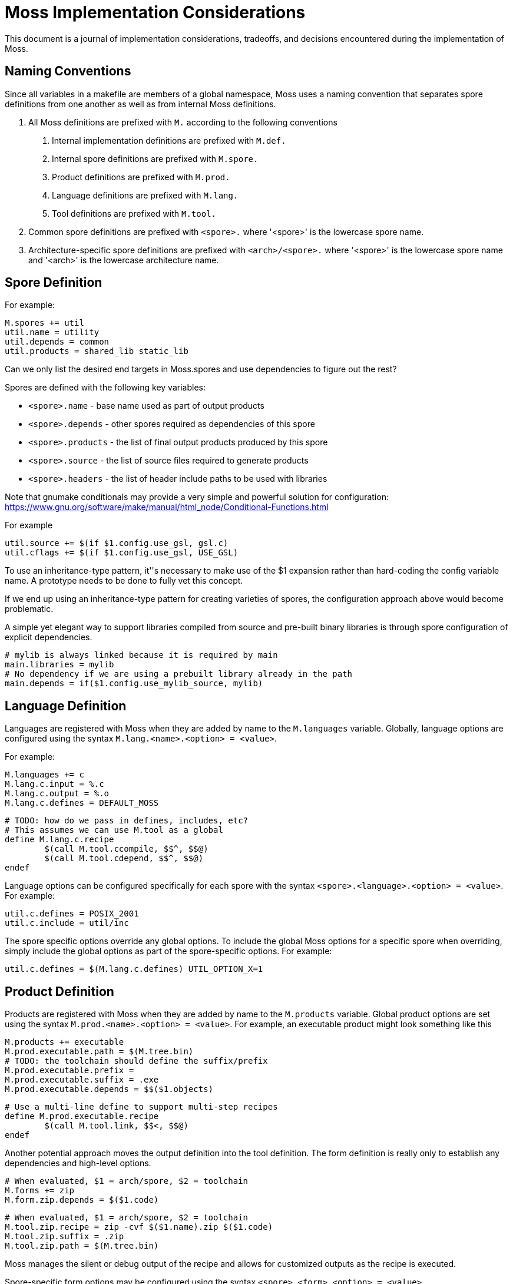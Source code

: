 = Moss Implementation Considerations

This document is a journal of implementation considerations, tradeoffs, and decisions encountered during the implementation of Moss.

== Naming Conventions

Since all variables in a makefile are members of a global namespace, Moss uses a naming convention that separates spore definitions from one another as well as from internal Moss definitions.

1. All Moss definitions are prefixed with `M.` according to the following conventions

    a. Internal implementation definitions are prefixed with `M.def.`
    a. Internal spore definitions are prefixed with `M.spore.`
    a. Product definitions are prefixed with `M.prod.`
    a. Language definitions are prefixed with `M.lang.`
    a. Tool definitions are prefixed with `M.tool.`

1. Common spore definitions are prefixed with `<spore>.` where '<spore>' is the lowercase spore name.

1. Architecture-specific spore definitions are prefixed with `<arch>/<spore>.` where '<spore>' is the lowercase spore name and '<arch>' is the lowercase architecture name.

== Spore Definition

For example:

	M.spores += util
	util.name = utility
	util.depends = common
	util.products = shared_lib static_lib

Can we only list the desired end targets in Moss.spores and use dependencies to figure out the rest?

Spores are defined with the following key variables:

- `<spore>.name` - base name used as part of output products
- `<spore>.depends` - other spores required as dependencies of this spore
- `<spore>.products` - the list of final output products produced by this spore
- `<spore>.source` - the list of source files required to generate products
- `<spore>.headers` - the list of header include paths to be used with libraries

Note that gnumake conditionals may provide a very simple and powerful solution
for configuration:
https://www.gnu.org/software/make/manual/html_node/Conditional-Functions.html

For example

	util.source += $(if $1.config.use_gsl, gsl.c)
	util.cflags += $(if $1.config.use_gsl, USE_GSL)

To use an inheritance-type pattern, it''s necessary to make use of the $1
expansion rather than hard-coding the config variable name. A prototype needs
to be done to fully vet this concept.

If we end up using an inheritance-type pattern for creating varieties of
spores, the configuration approach above would become problematic.

A simple yet elegant way to support libraries compiled from source and pre-built binary libraries is through spore configuration of explicit dependencies.

	# mylib is always linked because it is required by main
	main.libraries = mylib
	# No dependency if we are using a prebuilt library already in the path
	main.depends = if($1.config.use_mylib_source, mylib)

== Language Definition

Languages are registered with Moss when they are added by name to the `M.languages` variable.
Globally, language options are configured using the syntax `M.lang.<name>.<option> = <value>`.

For example:

	M.languages += c
	M.lang.c.input = %.c
	M.lang.c.output = %.o
	M.lang.c.defines = DEFAULT_MOSS

	# TODO: how do we pass in defines, includes, etc?
	# This assumes we can use M.tool as a global
	define M.lang.c.recipe
		$(call M.tool.ccompile, $$^, $$@)
		$(call M.tool.cdepend, $$^, $$@)
	endef

Language options can be configured specifically for each spore with the syntax
`<spore>.<language>.<option> = <value>`. For example:

	util.c.defines = POSIX_2001
	util.c.include = util/inc

The spore specific options override any global options. To include the global
Moss options for a specific spore when overriding, simply include the global
options as part of the spore-specific options. For example:

	util.c.defines = $(M.lang.c.defines) UTIL_OPTION_X=1


== Product Definition

Products are registered with Moss when they are added by name to the `M.products` variable.
Global product options are set using the syntax
`M.prod.<name>.<option> = <value>`.
For example, an executable product might look something like this

	M.products += executable
	M.prod.executable.path = $(M.tree.bin)
	# TODO: the toolchain should define the suffix/prefix
	M.prod.executable.prefix =
	M.prod.executable.suffix = .exe
	M.prod.executable.depends = $$($1.objects)

	# Use a multi-line define to support multi-step recipes
	define M.prod.executable.recipe
		$(call M.tool.link, $$<, $$@)
	endef

Another potential approach moves the output definition into the tool definition.
The form definition is really only to establish any dependencies and high-level options.

    # When evaluated, $1 = arch/spore, $2 = toolchain
    M.forms += zip
    M.form.zip.depends = $($1.code)

    # When evaluated, $1 = arch/spore, $2 = toolchain
    M.tool.zip.recipe = zip -cvf $($1.name).zip $($1.code)
    M.tool.zip.suffix = .zip
    M.tool.zip.path = $(M.tree.bin)

Moss manages the silent or debug output of the recipe and allows for customized outputs as the recipe is executed.

Spore-specific form options may be configured using the syntax `<spore>.<form>.<option> = <value>`.

== Spore Specialization

The concept is to allow for flags and options in Spore definition that can be used during expansion of variables.
Inline documentation will make this significantly more managable in large build systems.
For example:

[source,makefile]
----
    base.var.host = host
    base.var.armv4 = ARMv4
    base.var.armv5 = ARMv5

    # Supported flags

    define base.flags.use_fpu.doc
    Enable use of floating point for supported ARM CPUs.
    endef

    define base.flags.inline_mac.doc
    Use inlined MAC code on ARM Cortex M4 for improved performance.
    endef

    # Supported options

    define base.options.cpu_arch.doc
    Specify the CPU target architecture for base library.
    Supported architectures are

    - $(base.var.x86): default ANSI C implementation suitable for most platforms
    - $(base.var.armv4): ARM v4 instruction set
    - $(base.var.armv5): ARM v5 instruction set

    endef
----

When expanding the spore variables, options and flags can be used directly

[source,makefile]
----
    base.source = \
        $(wildcard src/*.cpp) \
        $(wildcard src/$($1.options.cpu_arch)/*.cpp)

    base.c.defines = $(if $($1.flags.use_fpu), USE_FPU)
----

Architecture-specific specializations can also override flags and options

[source,makefile]
----
    # ARM Settings
    armv5/base.flags.use_fpu = y
    armv5/base.options.cpu_arch = $(base.var.armv5)

    # X86 settings
    x86/base.flags.use_fpu = n
    x86/base.options.cpu_arch = $(base.var.host)
----

== Dependency Generation

The most reliable way to get dependencies right with minimal maintenance is to use the compiler iteself with the same options as an actual build.
Otherwise, there is a risk that preprocessor macros will not be evaluated correctly.

Reference build performance with no dependencies:

	Not parallel: 14.229s
	Parallel (-j4): 0m4.096s

Alternatives:

1. Generate dependencies first, one at a time

Not parallel: 0m21.822s
Parallel (-j4): 0m6.318s

2. Generate dependencies after compile, one at a time
Not parallel: 0m19.663s
Parallel (-j4): 0m6.329s

3. Generate dependencies during compile, one at a time
Not parallel: 0m14.578s
Parallel (-j4): 0m4.217s

3. Generate bulk dependencies for spore first: Not feasable without extra
   post-processing due to the fact that each target needs custom name

Option 3 is the clear winner. For compilers that support dependency generation
during compile (e.g. gcc), this is nearly as fast as a straight build with no
dependency generation. For compilers that don''t support this, the dependency
generation step can be implemented as a separate invocation of the compiler or
other tool during the same recipe for compilation.

One remaining challenge in this design is the performance of make with nothing
to do for large code bases (e.g 10,000 files). Include the per-file dependency
information can take a significant amount of time. For example:

	make: Nothing to be done for 'all'. (no dependencies)

	real    0m0.969s
	user    0m0.312s
	sys     0m0.656s

	make: Nothing to be done for 'all'. (using individual .d files for dependencies)

	real    0m7.629s
	user    0m1.484s
	sys     0m3.406s

The make with nothing to do slows down by nearly an order of magnitude when
full dependency information is used. An experiment was performed to rule out
the performance of include. All dependency files were concatenated into a
single all.d with the following result:

	make: Nothing to be done for 'all'. (using single all.d for dependencies)

	real    0m1.030s
	user    0m0.281s
	sys     0m0.734s

This is a significant performance improvement over including individual
dependency files and represents one path forward for high-performance
dependency generation.


== Build Tree Structure

All Moss build object files and products are placed in a Moss build tree
structure called `moss.build` by default.

Build objects and products are placed according to the following guidelines:

- headers -> `M.HEADER.PATH`
- static and shared libraries -> `M.LIBRARY.PATH`
- object files -> `M.OBJECT.PATH`
- executables -> `M.EXECUTABLE.PATH`

Headers located in `M.HEADER.PATH` are automatically included as part of
the system include path when building spore products. Libraries located in
`M.LIB.PATH` are included as part of the library search path when linking
spore products.

An example `moss.build` structure might look something like this:

	moss.build/
		include/
			freertos/
				task.h
				mutex.h
				...
			core/
				stuff.h
				...
			crypto/
				hash.h
				...
		obj/
			armv5.gcc-release/
				crypto/
					src/
						sha1.crypto.o
						md5.crypto.o
				...
			armv5.gcc-debug/
				crypto/
					src/
						sha1.crypto.o
						md5.crypto.o
				...
		bin/
			armv5.gcc-release/
				...
			armv5.gcc-debug/
				...
		lib/
			armv5.gcc-release/
				libfreertos.a
				libcore.a
				libcrypto.a
			armv5.gcc-debug/
				libfreertos.a
				libcore.a
				libcrypto.a

Moss assumes that header files are shared across all architectures and
toolchains. Any architecture-specific header files are an internal
implementation detail of the source code for a spore that defines them.

== Recursive vs Inclusive

There are some high-level considerations to make. Do we use any amount of
recursive make to help with iteration over toolchains, architectures, or
possibly even individual spores? It may simplify some things, but the
performance tradeoffs are unknown. As little recursion as possible is the
general design goal.

For example, instead of expanding rules for spores using foreach into a flat
Makefile, it would be possible to invoke a child process to build each spore
using the same rules with variables expanded within each process sandbox. This
could take place in parallel once the spore interdependencies have been
resolved at the top level. An added benefit is that on multi-core machines,
dependency checks for leaf components could take place in parallel.

If we make use of target-specific variables for toolchain settings, we need to invoke make once recursively on each spore for that target to ensure dependencies are right.

If we simply set toolchain in a top-level invocation of make, we can use that variable in any invocation.

We could also generate spore targets for all toolchains in a single top level invocation.

For example, spore crypto could spawn

	armv5/crypto armv7/crypto host/crypto

By default, linking armv7/app would pick up armv7/crypto. However, this could be overridden with

	armv7/app.depends = armv5/crypto

Toolchain specific dependencies would automatically inherit the appropriate toolchain prefix.

Some use cases may require that toolchain be specialized for certain spores by architecture. That is, a given spore might have to be built a special way for a particular architecture. I think this could be done via target specific variables.
